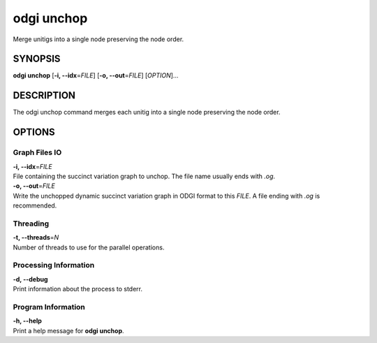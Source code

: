.. _odgi unchop:

#########
odgi unchop
#########

Merge unitigs into a single node preserving the node order.

SYNOPSIS
========

**odgi unchop** [**-i, --idx**\ =\ *FILE*] [**-o, --out**\ =\ *FILE*]
[*OPTION*]…

DESCRIPTION
===========

The odgi unchop command merges each unitig into a single node
preserving the node order.

OPTIONS
=======

Graph Files IO
--------------

| **-i, --idx**\ =\ *FILE*
| File containing the succinct variation graph to unchop. The file name
  usually ends with *.og*.

| **-o, --out**\ =\ *FILE*
| Write the unchopped dynamic succinct variation graph in ODGI format to this *FILE*. A file ending with *.og* is recommended.

Threading
---------

| **-t, --threads**\ =\ *N*
| Number of threads to use for the parallel operations.

Processing Information
----------------------

| **-d, --debug**
| Print information about the process to stderr.

Program Information
-------------------

| **-h, --help**
| Print a help message for **odgi unchop**.

..
	EXIT STATUS
	===========
	
	| **0**
	| Success.
	
	| **1**
	| Failure (syntax or usage error; parameter error; file processing
	  failure; unexpected error).
	
	BUGS
	====
	
	Refer to the **odgi** issue tracker at
	https://github.com/pangenome/odgi/issues.
